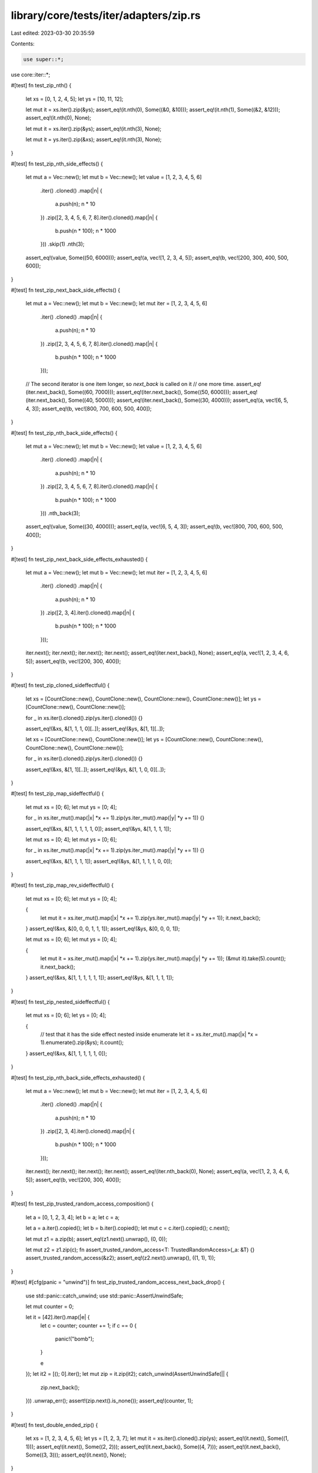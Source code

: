 library/core/tests/iter/adapters/zip.rs
=======================================

Last edited: 2023-03-30 20:35:59

Contents:

.. code-block:: rs

    use super::*;
use core::iter::*;

#[test]
fn test_zip_nth() {
    let xs = [0, 1, 2, 4, 5];
    let ys = [10, 11, 12];

    let mut it = xs.iter().zip(&ys);
    assert_eq!(it.nth(0), Some((&0, &10)));
    assert_eq!(it.nth(1), Some((&2, &12)));
    assert_eq!(it.nth(0), None);

    let mut it = xs.iter().zip(&ys);
    assert_eq!(it.nth(3), None);

    let mut it = ys.iter().zip(&xs);
    assert_eq!(it.nth(3), None);
}

#[test]
fn test_zip_nth_side_effects() {
    let mut a = Vec::new();
    let mut b = Vec::new();
    let value = [1, 2, 3, 4, 5, 6]
        .iter()
        .cloned()
        .map(|n| {
            a.push(n);
            n * 10
        })
        .zip([2, 3, 4, 5, 6, 7, 8].iter().cloned().map(|n| {
            b.push(n * 100);
            n * 1000
        }))
        .skip(1)
        .nth(3);
    assert_eq!(value, Some((50, 6000)));
    assert_eq!(a, vec![1, 2, 3, 4, 5]);
    assert_eq!(b, vec![200, 300, 400, 500, 600]);
}

#[test]
fn test_zip_next_back_side_effects() {
    let mut a = Vec::new();
    let mut b = Vec::new();
    let mut iter = [1, 2, 3, 4, 5, 6]
        .iter()
        .cloned()
        .map(|n| {
            a.push(n);
            n * 10
        })
        .zip([2, 3, 4, 5, 6, 7, 8].iter().cloned().map(|n| {
            b.push(n * 100);
            n * 1000
        }));

    // The second iterator is one item longer, so `next_back` is called on it
    // one more time.
    assert_eq!(iter.next_back(), Some((60, 7000)));
    assert_eq!(iter.next_back(), Some((50, 6000)));
    assert_eq!(iter.next_back(), Some((40, 5000)));
    assert_eq!(iter.next_back(), Some((30, 4000)));
    assert_eq!(a, vec![6, 5, 4, 3]);
    assert_eq!(b, vec![800, 700, 600, 500, 400]);
}

#[test]
fn test_zip_nth_back_side_effects() {
    let mut a = Vec::new();
    let mut b = Vec::new();
    let value = [1, 2, 3, 4, 5, 6]
        .iter()
        .cloned()
        .map(|n| {
            a.push(n);
            n * 10
        })
        .zip([2, 3, 4, 5, 6, 7, 8].iter().cloned().map(|n| {
            b.push(n * 100);
            n * 1000
        }))
        .nth_back(3);
    assert_eq!(value, Some((30, 4000)));
    assert_eq!(a, vec![6, 5, 4, 3]);
    assert_eq!(b, vec![800, 700, 600, 500, 400]);
}

#[test]
fn test_zip_next_back_side_effects_exhausted() {
    let mut a = Vec::new();
    let mut b = Vec::new();
    let mut iter = [1, 2, 3, 4, 5, 6]
        .iter()
        .cloned()
        .map(|n| {
            a.push(n);
            n * 10
        })
        .zip([2, 3, 4].iter().cloned().map(|n| {
            b.push(n * 100);
            n * 1000
        }));

    iter.next();
    iter.next();
    iter.next();
    iter.next();
    assert_eq!(iter.next_back(), None);
    assert_eq!(a, vec![1, 2, 3, 4, 6, 5]);
    assert_eq!(b, vec![200, 300, 400]);
}

#[test]
fn test_zip_cloned_sideffectful() {
    let xs = [CountClone::new(), CountClone::new(), CountClone::new(), CountClone::new()];
    let ys = [CountClone::new(), CountClone::new()];

    for _ in xs.iter().cloned().zip(ys.iter().cloned()) {}

    assert_eq!(&xs, &[1, 1, 1, 0][..]);
    assert_eq!(&ys, &[1, 1][..]);

    let xs = [CountClone::new(), CountClone::new()];
    let ys = [CountClone::new(), CountClone::new(), CountClone::new(), CountClone::new()];

    for _ in xs.iter().cloned().zip(ys.iter().cloned()) {}

    assert_eq!(&xs, &[1, 1][..]);
    assert_eq!(&ys, &[1, 1, 0, 0][..]);
}

#[test]
fn test_zip_map_sideffectful() {
    let mut xs = [0; 6];
    let mut ys = [0; 4];

    for _ in xs.iter_mut().map(|x| *x += 1).zip(ys.iter_mut().map(|y| *y += 1)) {}

    assert_eq!(&xs, &[1, 1, 1, 1, 1, 0]);
    assert_eq!(&ys, &[1, 1, 1, 1]);

    let mut xs = [0; 4];
    let mut ys = [0; 6];

    for _ in xs.iter_mut().map(|x| *x += 1).zip(ys.iter_mut().map(|y| *y += 1)) {}

    assert_eq!(&xs, &[1, 1, 1, 1]);
    assert_eq!(&ys, &[1, 1, 1, 1, 0, 0]);
}

#[test]
fn test_zip_map_rev_sideffectful() {
    let mut xs = [0; 6];
    let mut ys = [0; 4];

    {
        let mut it = xs.iter_mut().map(|x| *x += 1).zip(ys.iter_mut().map(|y| *y += 1));
        it.next_back();
    }
    assert_eq!(&xs, &[0, 0, 0, 1, 1, 1]);
    assert_eq!(&ys, &[0, 0, 0, 1]);

    let mut xs = [0; 6];
    let mut ys = [0; 4];

    {
        let mut it = xs.iter_mut().map(|x| *x += 1).zip(ys.iter_mut().map(|y| *y += 1));
        (&mut it).take(5).count();
        it.next_back();
    }
    assert_eq!(&xs, &[1, 1, 1, 1, 1, 1]);
    assert_eq!(&ys, &[1, 1, 1, 1]);
}

#[test]
fn test_zip_nested_sideffectful() {
    let mut xs = [0; 6];
    let ys = [0; 4];

    {
        // test that it has the side effect nested inside enumerate
        let it = xs.iter_mut().map(|x| *x = 1).enumerate().zip(&ys);
        it.count();
    }
    assert_eq!(&xs, &[1, 1, 1, 1, 1, 0]);
}

#[test]
fn test_zip_nth_back_side_effects_exhausted() {
    let mut a = Vec::new();
    let mut b = Vec::new();
    let mut iter = [1, 2, 3, 4, 5, 6]
        .iter()
        .cloned()
        .map(|n| {
            a.push(n);
            n * 10
        })
        .zip([2, 3, 4].iter().cloned().map(|n| {
            b.push(n * 100);
            n * 1000
        }));

    iter.next();
    iter.next();
    iter.next();
    iter.next();
    assert_eq!(iter.nth_back(0), None);
    assert_eq!(a, vec![1, 2, 3, 4, 6, 5]);
    assert_eq!(b, vec![200, 300, 400]);
}

#[test]
fn test_zip_trusted_random_access_composition() {
    let a = [0, 1, 2, 3, 4];
    let b = a;
    let c = a;

    let a = a.iter().copied();
    let b = b.iter().copied();
    let mut c = c.iter().copied();
    c.next();

    let mut z1 = a.zip(b);
    assert_eq!(z1.next().unwrap(), (0, 0));

    let mut z2 = z1.zip(c);
    fn assert_trusted_random_access<T: TrustedRandomAccess>(_a: &T) {}
    assert_trusted_random_access(&z2);
    assert_eq!(z2.next().unwrap(), ((1, 1), 1));
}

#[test]
#[cfg(panic = "unwind")]
fn test_zip_trusted_random_access_next_back_drop() {
    use std::panic::catch_unwind;
    use std::panic::AssertUnwindSafe;

    let mut counter = 0;

    let it = [42].iter().map(|e| {
        let c = counter;
        counter += 1;
        if c == 0 {
            panic!("bomb");
        }

        e
    });
    let it2 = [(); 0].iter();
    let mut zip = it.zip(it2);
    catch_unwind(AssertUnwindSafe(|| {
        zip.next_back();
    }))
    .unwrap_err();
    assert!(zip.next().is_none());
    assert_eq!(counter, 1);
}

#[test]
fn test_double_ended_zip() {
    let xs = [1, 2, 3, 4, 5, 6];
    let ys = [1, 2, 3, 7];
    let mut it = xs.iter().cloned().zip(ys);
    assert_eq!(it.next(), Some((1, 1)));
    assert_eq!(it.next(), Some((2, 2)));
    assert_eq!(it.next_back(), Some((4, 7)));
    assert_eq!(it.next_back(), Some((3, 3)));
    assert_eq!(it.next(), None);
}

#[test]
fn test_issue_82282() {
    fn overflowed_zip(arr: &[i32]) -> impl Iterator<Item = (i32, &())> {
        static UNIT_EMPTY_ARR: [(); 0] = [];

        let mapped = arr.into_iter().map(|i| *i);
        let mut zipped = mapped.zip(UNIT_EMPTY_ARR.iter());
        zipped.next();
        zipped
    }

    let arr = [1, 2, 3];
    let zip = overflowed_zip(&arr).zip(overflowed_zip(&arr));

    assert_eq!(zip.size_hint(), (0, Some(0)));
    for _ in zip {
        panic!();
    }
}

#[test]
fn test_issue_82291() {
    use std::cell::Cell;

    let mut v1 = [()];
    let v2 = [()];

    let called = Cell::new(0);

    let mut zip = v1
        .iter_mut()
        .map(|r| {
            called.set(called.get() + 1);
            r
        })
        .zip(&v2);

    zip.next_back();
    assert_eq!(called.get(), 1);
    zip.next();
    assert_eq!(called.get(), 1);
}


